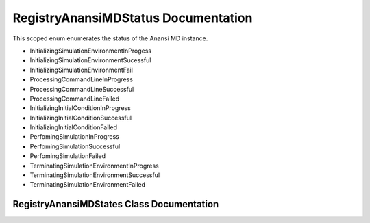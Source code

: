 .. default-domain:: cpp

.. namespace:: ANANSI

####################################
RegistryAnansiMDStatus Documentation
####################################

This scoped enum enumerates the status of the Anansi MD instance.

* InitializingSimulationEnvironmentInProgess
* InitializingSimulationEnvironmentSucessful
* InitializingSimulationEnvironmentFail
* ProcessingCommandLineInProgress
* ProcessingCommandLineSuccessful
* ProcessingCommandLineFailed
* InitializingInitialConditionInProgress
* InitializingInitialConditionSuccessful
* InitializingInitialConditionFailed
* PerfomingSimulationInProgress
* PerfomingSimulationSuccessful
* PerfomingSimulationFailed
* TerminatingSimulationEnvironmentInProgress
* TerminatingSimulationEnvironmentSuccessful
* TerminatingSimulationEnvironmentFailed

==========================================
RegistryAnansiMDStates Class Documentation
==========================================


.. enum:: RegistryAnansiMDStatus : int

    A scoped enum that enumerates the states of the Anansi MD simulation.

    .. member:: int InitializingSimulationEnvironmentInProgess

        The status of initializing the simulation environment in progress.

    .. member:: int InitializingSimulationEnvironmentSucessful

        The status of initializing the simulation environment is successful.

    .. member:: int InitializingSimulationEnvironmentFail

        The status of initializing the simulation environment is unsucessful.

    .. member:: int ProcessingCommandLineInProgress

        The status of processing and saving the command line options is in progress.

    .. member:: int ProcessingCommandLineSuccessful

        The status of processing and saving the command line options is successful.

    .. member:: int ProcessingCommandLineFailed

        The status of processing and saving the command line options failed.

    .. member:: int InitializingInitialConditionInProgress

        The status of initializing the simulation initial conditions is in progress.

    .. member:: int InitializingInitialConditionSuccessful

        The status of initializing the simulation initial conditions is successful.

    .. member:: int InitializingInitialConditionFailed

        The status of initializing the simulation initial conditions failed.

    .. member:: int PerfomingSimulationInProgress

        The status of doing the simulation is in progress.

    .. member:: int PerfomingSimulationSuccessful

        The status of doing the simulation is successful.

    .. member:: int PerfomingSimulationFailed

        The status of doing the simulation is failed.

    .. member:: int terminatingSimulationEnvironmentInProgress

        The status of terminating the simulation environmnet is in progress.

    .. member:: int TerminatingSimulationEnvironmentSuccessful

        The status of terminating the simulation environment is successful.

    .. member:: int TerminatingSimulationEnvironmentFailed

        The status of terminating the simulation environmnet is failed.

